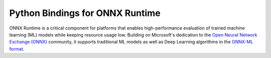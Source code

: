
Python Bindings for ONNX Runtime
================================

ONNX Runtime is a critical component for platforms that 
enables high-performance evaluation of trained machine learning (ML)
models while keeping resource usage low. 
Building on Microsoft's dedication to the 
`Open Neural Network Exchange (ONNX) <https://onnx.ai/>`_
community, it supports traditional ML models as well 
as Deep Learning algorithms in the
`ONNX-ML format <https://github.com/onnx/onnx/blob/master/docs/IR.md>`_.

.. only:: html

    .. toctree::
        :maxdepth: 2
        :caption: Contents:

        tutorial
        api
        auto_examples/index
        license
        
    :ref:`genindex`

.. only:: md

    .. toctree::
        :maxdepth: 2
        :caption: Contents:

        tutorial
        api
        examples_md
        license




